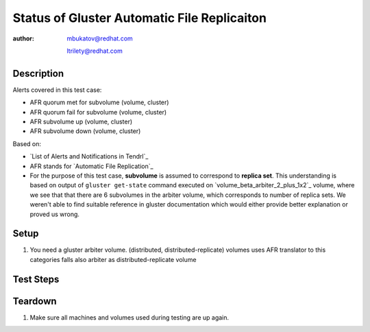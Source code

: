 Status of Gluster Automatic File Replicaiton
********************************************

:author: mbukatov@redhat.com

         ltrilety@redhat.com

Description
===========

Alerts covered in this test case:

* AFR quorum met for subvolume (volume, cluster)
* AFR quorum fail for subvolume (volume, cluster)
* AFR subvolume up (volume, cluster)
* AFR subvolume down (volume, cluster)

Based on:

* `List of Alerts and Notifications in Tendrl`_
* AFR stands for `Automatic File Replication`_
* For the purpose of this test case, **subvolume** is assumed to correspond
  to **replica set**. This understanding is based on output of ``gluster
  get-state`` command executed on `volume_beta_arbiter_2_plus_1x2`_ volume,
  where we see that that there are 6 subvolumes in the arbiter volume, which
  corresponds to number of replica sets. We weren't able to find suitable
  reference in gluster documentation which would either provide better
  explanation or proved us wrong.

Setup
=====

#. You need a gluster arbiter volume.
   (distributed, distributed-replicate) volumes uses AFR translator
   to this categories falls also arbiter as distributed-replicate volume

Test Steps
==========

.. test_action::
    :step:
        List *replica sets* - *subvolumes* of present arbiter volume

        .. code-block:: console

            # gluster volume info
    :result:
        all bricks are printed

.. test_action::
    :step:
        Choose some replica set (subvolume) and stop *glusterd* service
        on machine, where arbiter brick from the subvolume is located.
        Stop the *glusterd* service on the machine where one of the
        subvolume data bricks is located too.

        .. code-block:: console

            # systemctl stop glusterd
    :result:
        A *glusterd* service is stopped on both machines.
        **Tendrl** generates (warning) alerts for these events.

.. test_action::
    :step:
        Kill the *glusterfsd* processes related to the chosen subvolume bricks
        on machines where *glusterd* service is stopped.

        .. code-block:: console

            # ps -eaf | grep glusterfs
            # kill <pid>
    :result:
        Processes killed. Verify that after some time an *afr quorum fail*
        alert is generated in **Tendrl**

        NOTE: To be sure the alert is hit load some data to the arbiter volume
        empty files could be used

        .. code-block:: console

            # for I in `seq 10`; do touch file_$I; done

.. test_action::
    :step:
        Start *glusterd* service on both machines

        .. code-block:: console

            # systemctl start glusterd
    :result:
        *glusterd* service is started. All brick processes are running again.
        Verify that a *afr quorum met* clearing alert is generated
        in **Tendrl**.
        Verify that the previous (warning) *afr quorum fail* is not displayed
        on UI anymore.

.. test_action::
    :step:
        Choose some replica set (subvolume) and stop *glusterd* service
        on all machines, where a brick from the subvolume is located.

        .. code-block:: console

            # systemctl stop glusterd
    :result:
        Service is stopped on all three machines.
        **Tendrl** generates an alert for each machine with stopped *glusterd*
        service.

.. test_action::
    :step:
        Kill the *glusterfsd* processes related to the chosen subvolume bricks.

        .. code-block:: console

            # ps -eaf | grep glusterfs
            # kill <pid>
    :result:
        Processes killed. Verify that after some time an *afr subvolume down*
        alert is generated in **Tendrl**

.. test_action::
    :step:
      Start *glusterd* service on all gluster machines.

      .. code-block:: console

          # systemctl start glusterd
    :result:
      *glusterd* service is started. All brick processes are running again.
      Verify that a *afr subvolume up* clearing alert is generated
      in **Tendrl**.
      Verify that the previous (warning) *afr subvolume down* is not displayed
      on UI anymore.


Teardown
========

#. Make sure all machines and volumes used during testing are up again.

